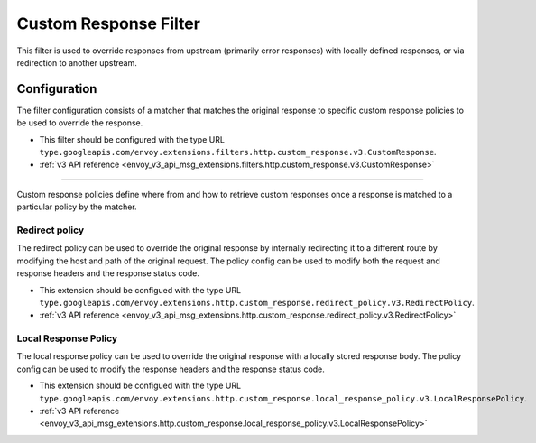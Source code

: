 .. _config_http_filters_custom_response:

Custom Response Filter
======================
This filter is used to override responses from upstream (primarily error responses) with locally defined responses, or via redirection to another upstream.

Configuration
-------------
The filter configuration consists of a matcher that matches the original response to specific custom response policies to be used to override the response.

* This filter should be configured with the type URL ``type.googleapis.com/envoy.extensions.filters.http.custom_response.v3.CustomResponse``.
* :ref:`v3 API reference <envoy_v3_api_msg_extensions.filters.http.custom_response.v3.CustomResponse>`

------------------------

Custom response policies define where from and how to retrieve custom responses once a response is matched to a particular policy by the matcher.

Redirect policy
###############

The redirect policy can be used to override the original response by internally redirecting it to a different route by modifying the host and path of the original request. The policy config can be used to modify both the request and response headers and the response status code.

* This extension should be configued with the type URL ``type.googleapis.com/envoy.extensions.http.custom_response.redirect_policy.v3.RedirectPolicy``.
* :ref:`v3 API reference <envoy_v3_api_msg_extensions.http.custom_response.redirect_policy.v3.RedirectPolicy>`

Local Response Policy
#####################

The local response policy can be used to override the original response with a locally stored response body. The policy config can be used to modify the response headers and the response status code.

* This extension should be configued with the type URL ``type.googleapis.com/envoy.extensions.http.custom_response.local_response_policy.v3.LocalResponsePolicy``.
* :ref:`v3 API reference <envoy_v3_api_msg_extensions.http.custom_response.local_response_policy.v3.LocalResponsePolicy>`

